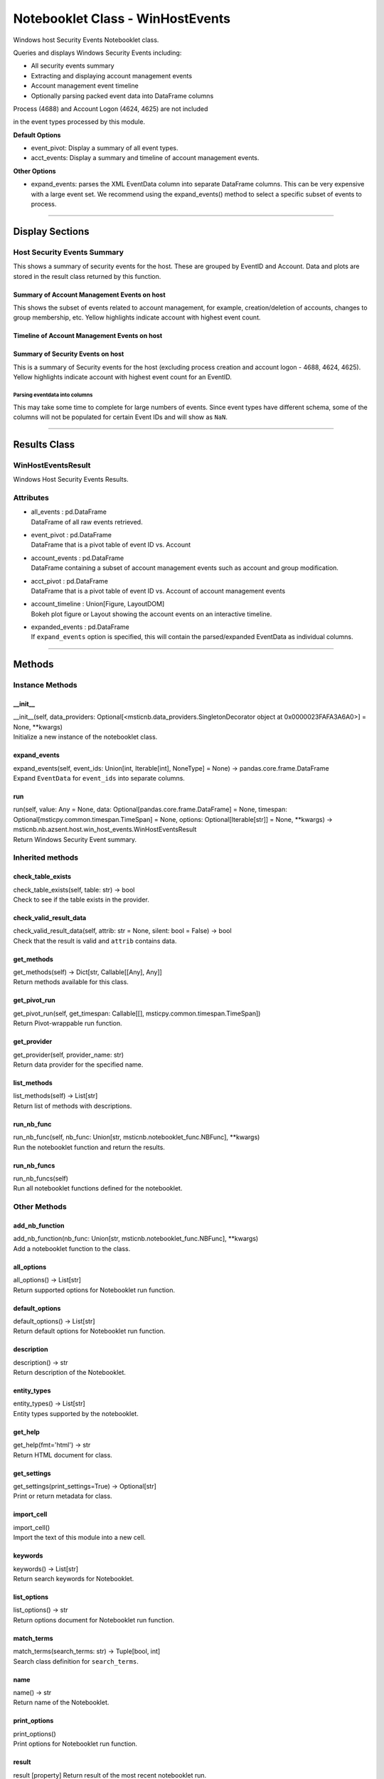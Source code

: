 Notebooklet Class - WinHostEvents
=================================

Windows host Security Events Notebooklet class.

Queries and displays Windows Security Events including:

-  All security events summary

-  Extracting and displaying account management events

-  Account management event timeline

-  Optionally parsing packed event data into DataFrame columns

Process (4688) and Account Logon (4624, 4625) are not included

in the event types processed by this module.

**Default Options**

-  event_pivot: Display a summary of all event types.

-  acct_events: Display a summary and timeline of account management
   events.

**Other Options**

-  expand_events: parses the XML EventData column into separate
   DataFrame columns. This can be very expensive with a large event set.
   We recommend using the expand_events() method to select a specific
   subset of events to process.

--------------

Display Sections
----------------

Host Security Events Summary
~~~~~~~~~~~~~~~~~~~~~~~~~~~~

This shows a summary of security events for the host. These are grouped
by EventID and Account. Data and plots are stored in the result class
returned by this function.

Summary of Account Management Events on host
^^^^^^^^^^^^^^^^^^^^^^^^^^^^^^^^^^^^^^^^^^^^

This shows the subset of events related to account management, for
example, creation/deletion of accounts, changes to group membership,
etc. Yellow highlights indicate account with highest event count.

Timeline of Account Management Events on host
^^^^^^^^^^^^^^^^^^^^^^^^^^^^^^^^^^^^^^^^^^^^^

Summary of Security Events on host
^^^^^^^^^^^^^^^^^^^^^^^^^^^^^^^^^^

This is a summary of Security events for the host (excluding process
creation and account logon - 4688, 4624, 4625). Yellow highlights
indicate account with highest event count for an EventID.

Parsing eventdata into columns
''''''''''''''''''''''''''''''

This may take some time to complete for large numbers of events. Since
event types have different schema, some of the columns will not be
populated for certain Event IDs and will show as ``NaN``.

--------------

Results Class
-------------

WinHostEventsResult
~~~~~~~~~~~~~~~~~~~

Windows Host Security Events Results.

Attributes
~~~~~~~~~~

-  | all_events : pd.DataFrame
   | DataFrame of all raw events retrieved.

-  | event_pivot : pd.DataFrame
   | DataFrame that is a pivot table of event ID vs. Account

-  | account_events : pd.DataFrame
   | DataFrame containing a subset of account management events such as
     account and group modification.

-  | acct_pivot : pd.DataFrame
   | DataFrame that is a pivot table of event ID vs. Account of account
     management events

-  | account_timeline : Union[Figure, LayoutDOM]
   | Bokeh plot figure or Layout showing the account events on an
     interactive timeline.

-  | expanded_events : pd.DataFrame
   | If ``expand_events`` option is specified, this will contain the
     parsed/expanded EventData as individual columns.

--------------

Methods
-------

Instance Methods
~~~~~~~~~~~~~~~~

\__init_\_
^^^^^^^^^^

| \__init__(self, data_providers:
  Optional[<msticnb.data_providers.SingletonDecorator object at
  0x0000023FAFA3A6A0>] = None, \**kwargs)
| Initialize a new instance of the notebooklet class.

expand_events
^^^^^^^^^^^^^

| expand_events(self, event_ids: Union[int, Iterable[int], NoneType] =
  None) -> pandas.core.frame.DataFrame
| Expand ``EventData`` for ``event_ids`` into separate columns.

run
^^^

| run(self, value: Any = None, data:
  Optional[pandas.core.frame.DataFrame] = None, timespan:
  Optional[msticpy.common.timespan.TimeSpan] = None, options:
  Optional[Iterable[str]] = None, \**kwargs) ->
  msticnb.nb.azsent.host.win_host_events.WinHostEventsResult
| Return Windows Security Event summary.

Inherited methods
~~~~~~~~~~~~~~~~~

check_table_exists
^^^^^^^^^^^^^^^^^^

| check_table_exists(self, table: str) -> bool
| Check to see if the table exists in the provider.

check_valid_result_data
^^^^^^^^^^^^^^^^^^^^^^^

| check_valid_result_data(self, attrib: str = None, silent: bool =
  False) -> bool
| Check that the result is valid and ``attrib`` contains data.

get_methods
^^^^^^^^^^^

| get_methods(self) -> Dict[str, Callable[[Any], Any]]
| Return methods available for this class.

get_pivot_run
^^^^^^^^^^^^^

| get_pivot_run(self, get_timespan: Callable[[],
  msticpy.common.timespan.TimeSpan])
| Return Pivot-wrappable run function.

get_provider
^^^^^^^^^^^^

| get_provider(self, provider_name: str)
| Return data provider for the specified name.

list_methods
^^^^^^^^^^^^

| list_methods(self) -> List[str]
| Return list of methods with descriptions.

run_nb_func
^^^^^^^^^^^

| run_nb_func(self, nb_func: Union[str,
  msticnb.notebooklet_func.NBFunc], \**kwargs)
| Run the notebooklet function and return the results.

run_nb_funcs
^^^^^^^^^^^^

| run_nb_funcs(self)
| Run all notebooklet functions defined for the notebooklet.

Other Methods
~~~~~~~~~~~~~

add_nb_function
^^^^^^^^^^^^^^^

| add_nb_function(nb_func: Union[str, msticnb.notebooklet_func.NBFunc],
  \**kwargs)
| Add a notebooklet function to the class.

all_options
^^^^^^^^^^^

| all_options() -> List[str]
| Return supported options for Notebooklet run function.

default_options
^^^^^^^^^^^^^^^

| default_options() -> List[str]
| Return default options for Notebooklet run function.

description
^^^^^^^^^^^

| description() -> str
| Return description of the Notebooklet.

entity_types
^^^^^^^^^^^^

| entity_types() -> List[str]
| Entity types supported by the notebooklet.

get_help
^^^^^^^^

| get_help(fmt='html') -> str
| Return HTML document for class.

get_settings
^^^^^^^^^^^^

| get_settings(print_settings=True) -> Optional[str]
| Print or return metadata for class.

import_cell
^^^^^^^^^^^

| import_cell()
| Import the text of this module into a new cell.

keywords
^^^^^^^^

| keywords() -> List[str]
| Return search keywords for Notebooklet.

list_options
^^^^^^^^^^^^

| list_options() -> str
| Return options document for Notebooklet run function.

match_terms
^^^^^^^^^^^

| match_terms(search_terms: str) -> Tuple[bool, int]
| Search class definition for ``search_terms``.

name
^^^^

| name() -> str
| Return name of the Notebooklet.

print_options
^^^^^^^^^^^^^

| print_options()
| Print options for Notebooklet run function.

result
^^^^^^

result [property] Return result of the most recent notebooklet run.

show_help
^^^^^^^^^

| show_help()
| Display Documentation for class.

silent
^^^^^^

silent [property] Get the current instance setting for silent running.

<hr>

``run`` function documentation
------------------------------

Return Windows Security Event summary.


Parameters
~~~~~~~~~~


value : str
    Host name

data : Optional[pd.DataFrame], optional
    Not used, by default None

timespan : TimeSpan
    Timespan over which operations such as queries will be
    performed, by default None.
    This can be a TimeStamp object or another object that
    has valid `start`, `end`, or `period` attributes.

options : Optional[Iterable[str]], optional
    List of options to use, by default None.
    A value of None means use default options.
    Options prefixed with "+" will be added to the default options.
    To see the list of available options type `help(cls)` where
    "cls" is the notebooklet class or an instance of this class.


Other Parameters
~~~~~~~~~~~~~~~~


start : Union[datetime, datelike-string]
    Alternative to specifying timespan parameter.

end : Union[datetime, datelike-string]
    Alternative to specifying timespan parameter.


Returns
~~~~~~~


HostSummaryResult
    Result object with attributes for each result type.


Raises
~~~~~~


MsticnbMissingParameterError
    If required parameters are missing



Default Options
~~~~~~~~~~~~~~~

- event_pivot: Display a summary of all event types.
- acct_events: Display a summary and timeline of account management events.


Other Options
~~~~~~~~~~~~~

- expand_events: parses the XML EventData column into separate DataFrame columns. This can be very expensive with a large event set. We recommend using the expand_events() method to select a specific subset of events to process.